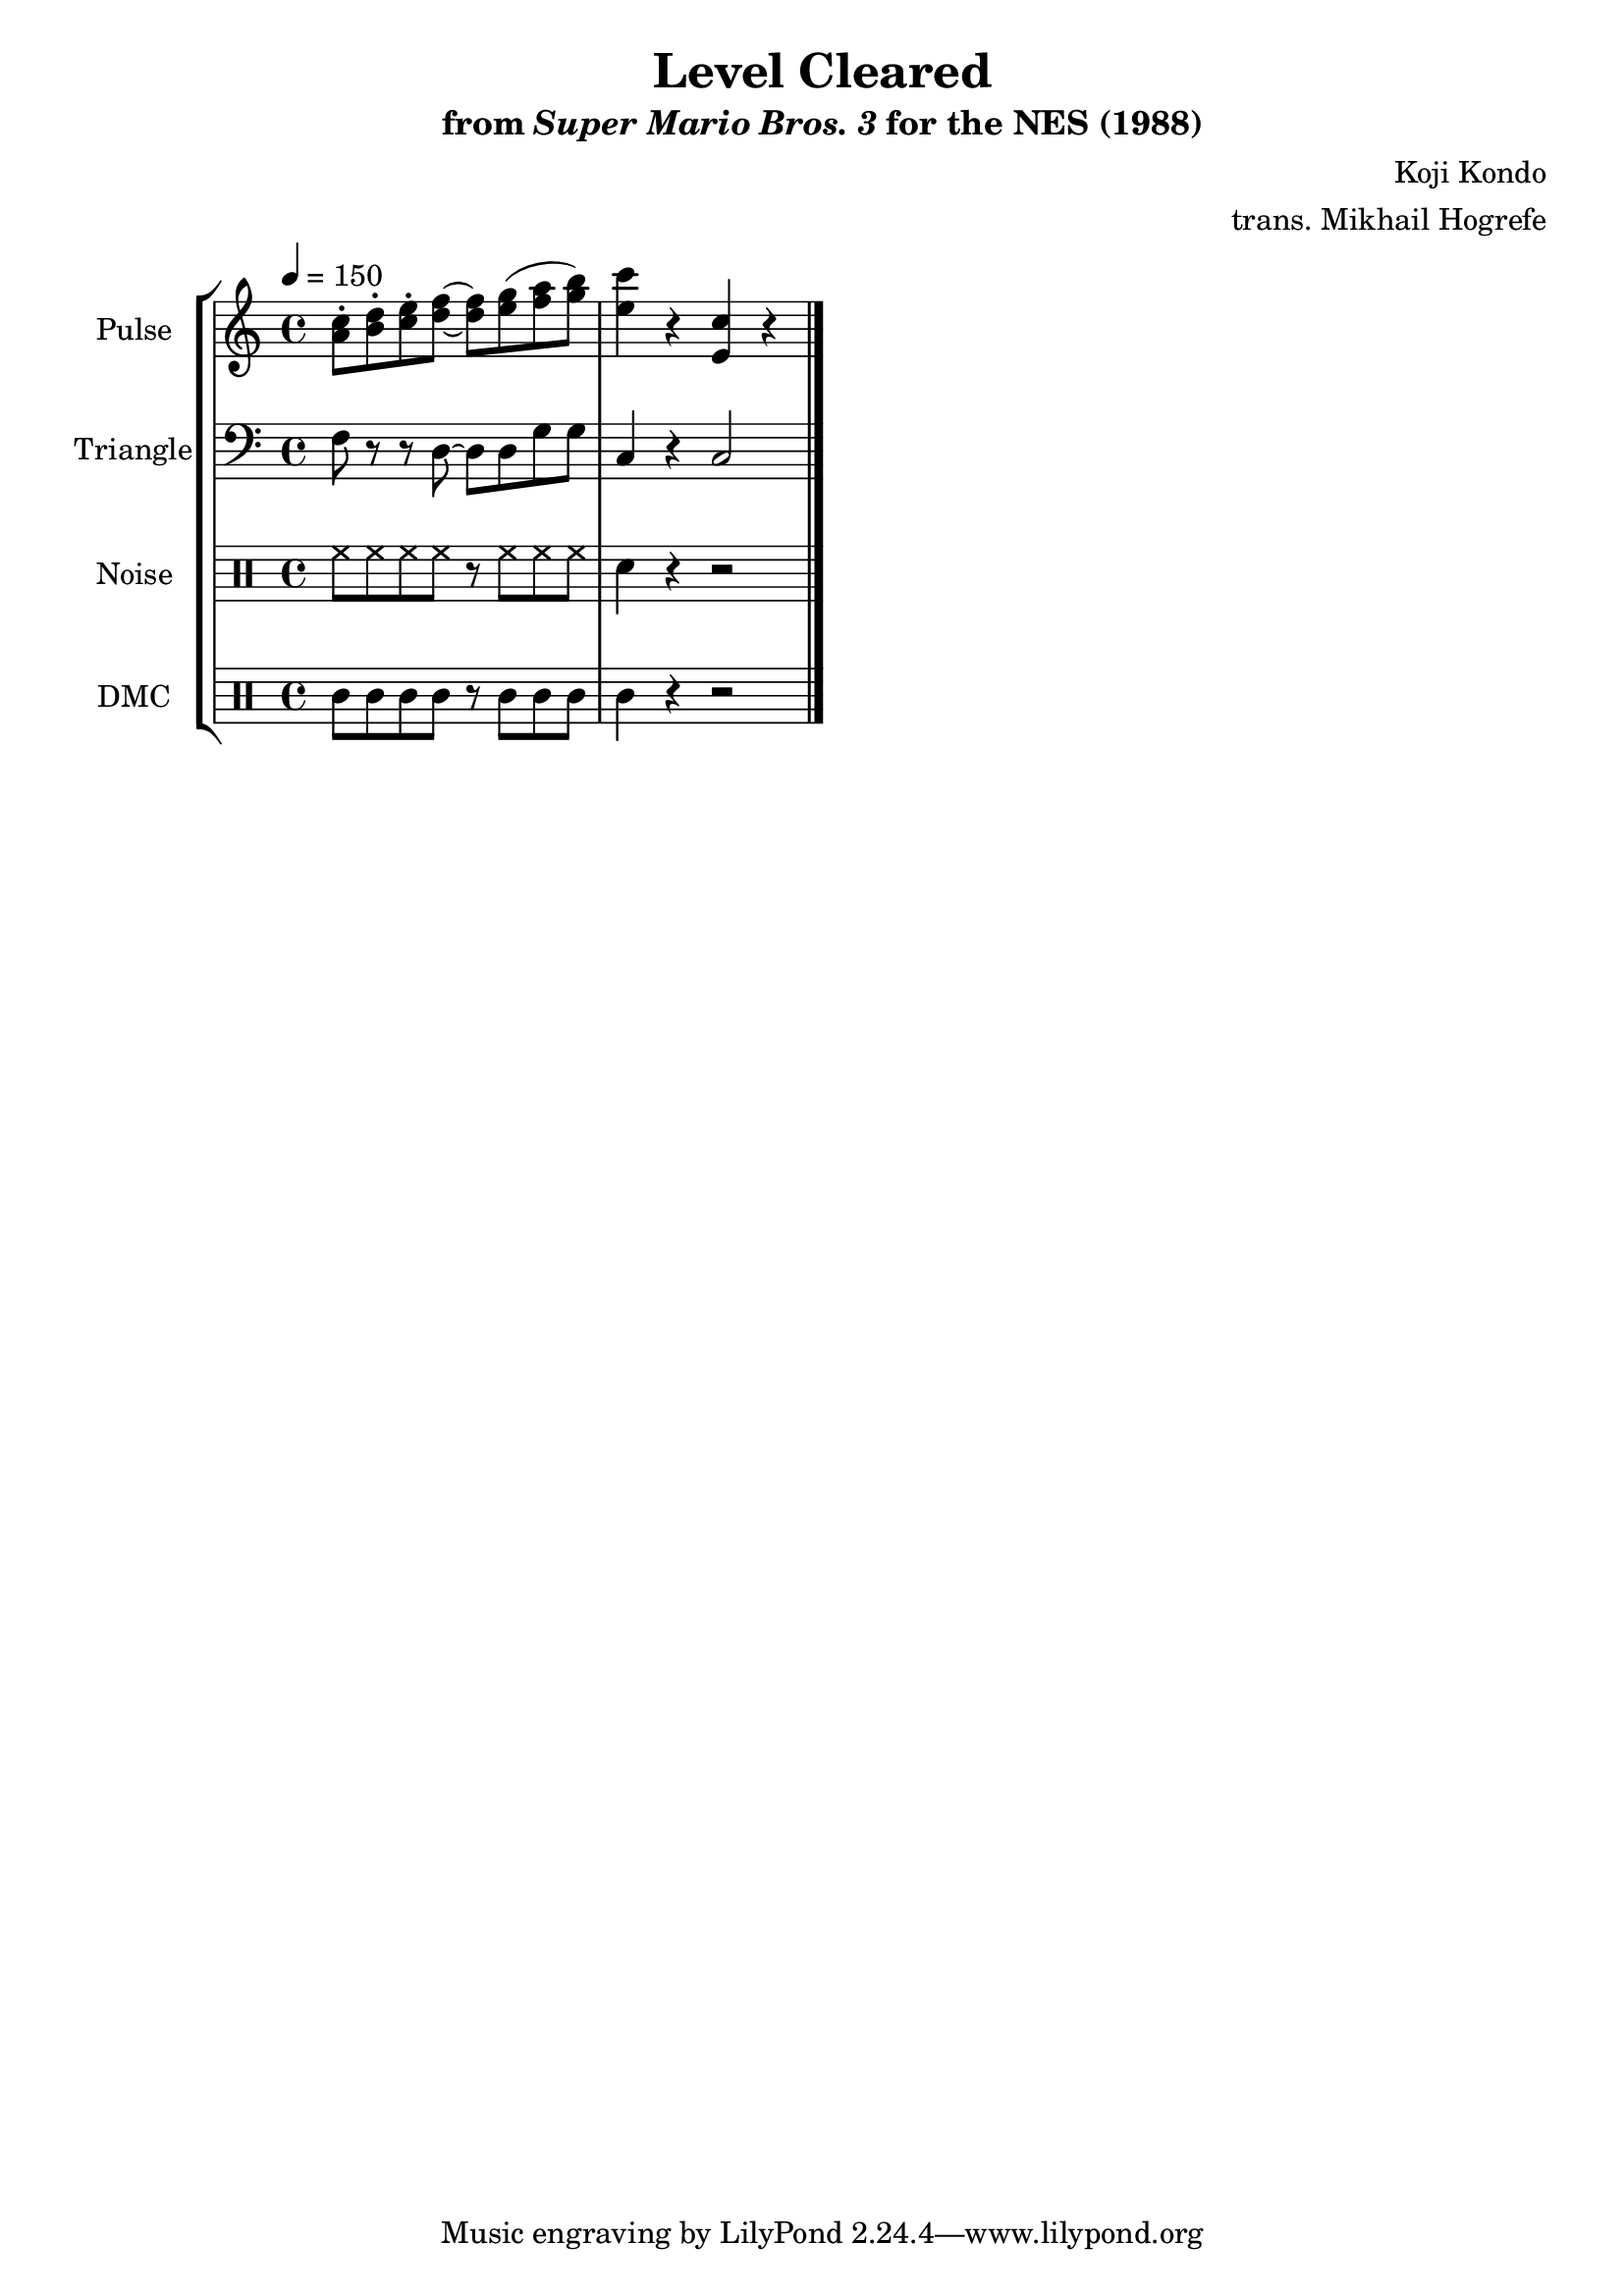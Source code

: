 \version "2.22.0"

\paper {
  left-margin = 0.5\in
}

\book {
    \header {
        title = "Level Cleared"
        subtitle = \markup { "from" {\italic "Super Mario Bros. 3"} "for the NES (1988)" }
        composer = "Koji Kondo"
        arranger = "trans. Mikhail Hogrefe"
    }

    \score {
        {
            \new StaffGroup <<
                \new Staff \relative c'' {
                    \set Staff.instrumentName = "Pulse"
                    \set Staff.shortInstrumentName = "P."
\tempo 4 = 150
<a c>8-. <b d>-. <c e>-. <d f> ~ 8 <e g>( <f a> <g b>) |
<e c'>4 r <e, c'> r |
\bar "|."
                }

                \new Staff \relative c {
                    \set Staff.instrumentName = "Triangle"
                    \set Staff.shortInstrumentName = "T."
\clef bass
f8 r r d ~ d d g g |
c,4 r c2 |
                }

                \new DrumStaff {
                    \drummode {
                        \set Staff.instrumentName="Noise"
                        \set Staff.shortInstrumentName="N."
hh8 hh hh hh r hh hh hh |
sn4 r r2 |
                    }
                }

                \new DrumStaff {
                    \drummode {
                        \set Staff.instrumentName="DMC"
                        \set Staff.shortInstrumentName="DMC"
wbh8 wbh wbh wbh r wbh wbh wbh |
wbh4 r r2 |
                    }
                }
            >>
        }
        \layout {
            \context {
                \Staff
                \RemoveEmptyStaves
            }
            \context {
                \DrumStaff
                \RemoveEmptyStaves
            }
        }
    }
}
